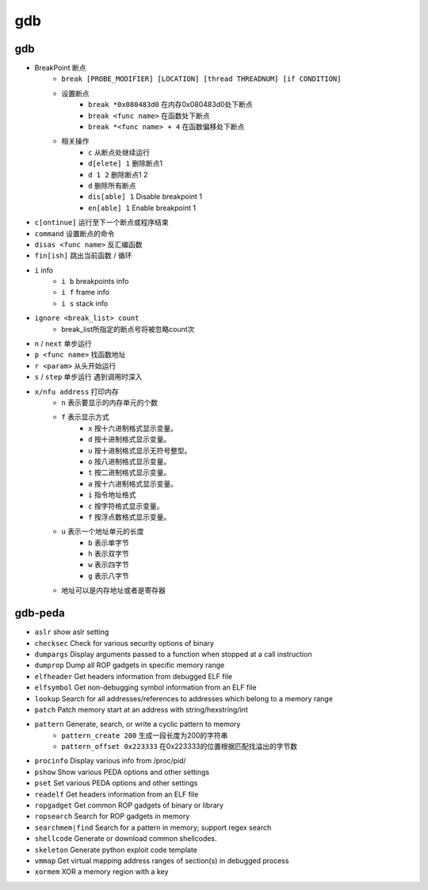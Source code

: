 gdb
================================

gdb
--------------------------------

- BreakPoint 断点
    - ``break [PROBE_MODIFIER] [LOCATION] [thread THREADNUM] [if CONDITION]``
    - 设置断点
        - ``break *0x080483d0`` 在内存0x080483d0处下断点
        - ``break <func name>`` 在函数处下断点
        - ``break *<func name> + 4`` 在函数偏移处下断点
    - 相关操作
        - ``c`` 从断点处继续运行
        - ``d[elete] 1`` 删除断点1
        - ``d 1 2`` 删除断点1 2
        - ``d`` 删除所有断点
        - ``dis[able] 1`` Disable breakpoint 1
        - ``en[able] 1`` Enable breakpoint 1
- ``c[ontinue]`` 运行至下一个断点或程序结束
- ``command`` 设置断点的命令
- ``disas <func name>`` 反汇编函数
- ``fin[ish]`` 跳出当前函数 / 循环
- ``i`` info
    - ``i b`` breakpoints info
    - ``i f`` frame info
    - ``i s`` stack info
- ``ignore <break_list> count``
    - break_list所指定的断点号将被忽略count次
- ``n`` / ``next`` 单步运行
- ``p <func name>`` 找函数地址
- ``r <param>`` 从头开始运行
- ``s`` / ``step`` 单步运行 遇到调用时深入
- ``x/nfu address`` 打印内存
    - ``n`` 表示要显示的内存单元的个数
    - ``f`` 表示显示方式
        - ``x`` 按十六进制格式显示变量。
        - ``d`` 按十进制格式显示变量。
        - ``u`` 按十进制格式显示无符号整型。
        - ``o`` 按八进制格式显示变量。
        - ``t`` 按二进制格式显示变量。
        - ``a`` 按十六进制格式显示变量。
        - ``i`` 指令地址格式
        - ``c`` 按字符格式显示变量。
        - ``f`` 按浮点数格式显示变量。
    - ``u`` 表示一个地址单元的长度
        - ``b`` 表示单字节
        - ``h`` 表示双字节
        - ``w`` 表示四字节
        - ``g`` 表示八字节
    - 地址可以是内存地址或者是寄存器


gdb-peda
--------------------------------

- ``aslr`` show aslr setting
- ``checksec`` Check for various security options of binary
- ``dumpargs`` Display arguments passed to a function when stopped at a call instruction
- ``dumprop`` Dump all ROP gadgets in specific memory range
- ``elfheader`` Get headers information from debugged ELF file
- ``elfsymbol`` Get non-debugging symbol information from an ELF file
- ``lookup`` Search for all addresses/references to addresses which belong to a memory range
- ``patch`` Patch memory start at an address with string/hexstring/int
- ``pattern`` Generate, search, or write a cyclic pattern to memory
    - ``pattern_create 200`` 生成一段长度为200的字符串
    - ``pattern_offset 0x223333`` 在0x223333的位置根据匹配找溢出的字节数
- ``procinfo`` Display various info from /proc/pid/
- ``pshow`` Show various PEDA options and other settings
- ``pset`` Set various PEDA options and other settings
- ``readelf`` Get headers information from an ELF file
- ``ropgadget`` Get common ROP gadgets of binary or library
- ``ropsearch`` Search for ROP gadgets in memory
- ``searchmem|find`` Search for a pattern in memory; support regex search
- ``shellcode`` Generate or download common shellcodes.
- ``skeleton`` Generate python exploit code template
- ``vmmap`` Get virtual mapping address ranges of section(s) in debugged process
- ``xormem`` XOR a memory region with a key
